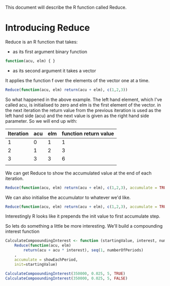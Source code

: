This document will describe the R function called Reduce.

* Introducing Reduce
Reduce is an R function that takes:
- as its first argument binary function 
#+begin_src R 
function(acu, elm) { }
#+end_src
- as its second argument it takes a vector

It applies the function f over the elements of the vector one at a time. 

#+begin_src R 
Reduce(function(acu, elm) return(acu + elm), c(1,2,3))
#+end_src 

#+RESULTS:
: 6

So what happened in the above example. The left hand element, which I've called acu, is initialised to zero and elm is the first element of the vector. in the next iteration the return value from the previous iteration is used as the left hand side (acu) and the next value is given as the right hand side parameter.
So we will end up with:
| Iteration | acu | elm | function return value |
|-----------+-----+-----+-----------------------|
|         1 |   0 |   1 | 1                     |
|         2 |   1 |   2 | 3                     |
|         3 |   3 |   3 | 6                     |
|           |     |     |                       |rt

We can get Reduce to show the accumulated value at the end of each iteration. 
#+begin_src R :results output
Reduce(function(acu, elm) return(acu + elm), c(1,2,3), accumulate = TRUE)
#+end_src 

#+RESULTS:
: [1] 1 3 6

We can also initialise the accumulator to whatever we'd like. 
#+begin_src R :results output
Reduce(function(acu, elm) return(acu + elm), c(1,2,3), accumulate = TRUE, init=1)
#+end_src 

#+RESULTS:
: [1] 1 2 4 7
Interestingly R looks like it prepends the init value to first accumulate step.


So lets do something a little be more interesting. We'll build a compounding interest function
#+begin_src R :results output
CalculateCompooundingInterest <- function (startingValue, interest, numberOfPeriods, showEachPeriod)
    Reduce(function(acu, elm)
        return(acu + acu * interest), seq(1, numberOfPeriods)
    , 
    accumulate = showEachPeriod, 
    init=startingValue)

CalculateCompooundingInterest(350000, 0.025, 5, TRUE)
CalculateCompooundingInterest(350000, 0.025, 5, FALSE)
#+end_src 

#+RESULTS:
: [1] 350000.0 358750.0 367718.8 376911.7 386334.5 395992.9
: [1] 395992.9

